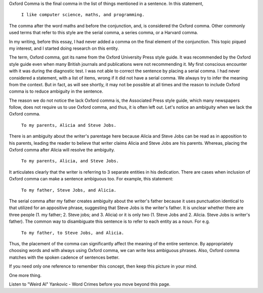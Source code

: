 .. title: Oxford Comma
.. slug: oxford-comma
.. date: 2016-03-23 00:19:46 UTC-07:00
.. tags: 
.. category: 
.. link: 
.. description: 
.. type: text

Oxford Comma is the final comma in the list of things mentioned in a sentence. In this statement,

    ``I like computer science, maths, and programming.``

The comma after the word maths and before the conjunction, and, is considered the Oxford comma. Other commonly used
terms that refer to this style are the serial comma, a series comma, or a Harvard comma.

In my writing, before this essay, I had never added a comma on the final element of the conjunction. This topic piqued
my interest, and I started doing research on this entity.

The term, Oxford comma, got its name from the Oxford University Press style guide. It was recommended by the Oxford
style guide even when many British journals and publications were not recommending it. My first conscious encounter with
it was during the diagnostic test. I was not able to correct the sentence by placing a serial comma. I had never
considered a statement, with a list of items, wrong if it did not have a serial comma. We always try to infer the
meaning from the context. But in fact, as will see shortly, it may not be possible at all times and the reason to
include Oxford comma is to reduce ambiguity in the sentence.

The reason we do not notice the lack Oxford comma is, the Associated Press style guide, which many newspapers follow,
does not require us to use Oxford comma, and thus, it is often left out. Let's notice an ambiguity when we lack the
Oxford comma.

    ``To my parents, Alicia and Steve Jobs.``

There is an ambiguity about the writer's parentage here because Alicia and Steve Jobs can be read as in apposition to
his parents, leading the reader to believe that writer claims Alicia and Steve Jobs are his parents. Whereas,  placing
the Oxford comma after Alicia will resolve the ambiguity.

    ``To my parents, Alicia, and Steve Jobs.``

It articulates clearly that the writer is referring to 3 separate entities in his dedication. There are cases when
inclusion of Oxford comma can make a sentence ambiguous too. For example, this statement:

    ``To my father, Steve Jobs, and Alicia.``

The serial comma after my father creates ambiguity about the writer's father because it uses punctuation identical to
that utilized for an appositive phrase, suggesting that Steve Jobs is the writer's father. It is unclear whether there
are three people (1. my father; 2. Steve jobs; and 3. Alicia) or it is only two (1. Steve Jobs and 2. Alicia. Steve Jobs
is writer's father). The common way to disambiguate this sentence is to refer to each entity as a noun. For e.g.

    ``To my father, to Steve Jobs, and Alicia.``

Thus, the placement of the comma can significantly affect the meaning of the entire sentence. By appropriately choosing
words and with always using Oxford comma, we can write less ambiguous phrases. Also, Oxford comma matches with the
spoken cadence of sentences better.

If you need only one reference to remember this concept, then keep this picture in your mind.

.. image:: https://pbs.twimg.com/media/Cd_uZX6WAAIQN4f.jpg
   :align: center
   :height: 350
   :width: 300


One more thing.

Listen to "Weird Al" Yankovic - Word Crimes before you move beyond this page.


.. raw:: html

   <center>

   <iframe width="560" height="315" src="https://www.youtube.com/embed/8Gv0H-vPoDc" frameborder="0" allowfullscreen></iframe>

   </center>
